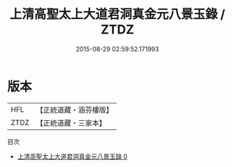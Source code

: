 #+TITLE: 上清高聖太上大道君洞真金元八景玉錄 / ZTDZ

#+DATE: 2015-08-29 02:59:52.171993
* 版本
 |       HFL|【正統道藏・涵芬樓版】|
 |      ZTDZ|【正統道藏・三家本】|
目次
 - [[file:KR5g0198_000.txt][上清高聖太上大道君洞真金元八景玉錄 0]]
